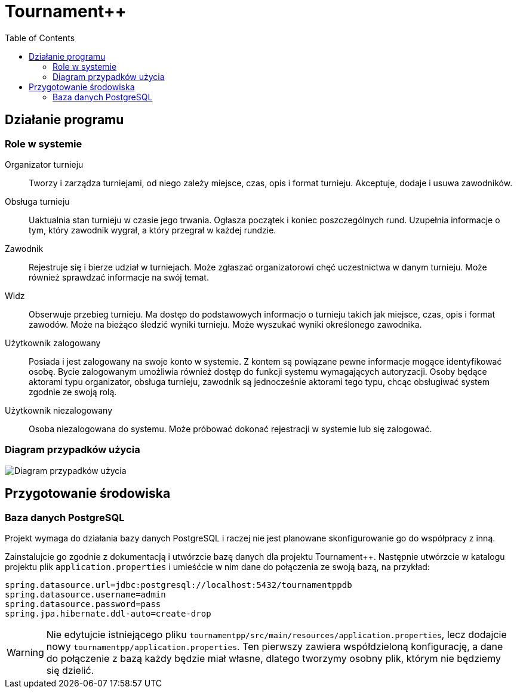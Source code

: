 = Tournament++
:toc:

== Działanie programu

=== Role w systemie

Organizator turnieju:: Tworzy i zarządza turniejami, od niego zależy miejsce, czas, opis i format turnieju. Akceptuje, dodaje i usuwa zawodników.
Obsługa turnieju:: Uaktualnia stan turnieju w czasie jego trwania. Ogłasza początek i koniec poszczególnych rund. Uzupełnia informacje o tym, który zawodnik wygrał, a który przegrał w każdej rundzie.
Zawodnik:: Rejestruje się i bierze udział w turniejach. Może zgłaszać organizatorowi chęć uczestnictwa w danym turnieju. Może również sprawdzać  informacje na swój temat.
Widz:: Obserwuje przebieg turnieju. Ma dostęp do podstawowych informacjo o turnieju takich jak miejsce, czas, opis i format zawodów. Może na bieżąco śledzić wyniki turnieju. Może wyszukać wyniki określonego zawodnika.
Użytkownik zalogowany:: Posiada i jest zalogowany na swoje konto w systemie. Z kontem są powiązane pewne informacje mogące identyfikować osobę. Bycie zalogowanym umożliwia również dostęp do funkcji systemu wymagających autoryzacji. Osoby będące aktorami typu organizator, obsługa turnieju, zawodnik są jednocześnie aktorami tego typu, chcąc obsługiwać system zgodnie ze swoją rolą. 
Użytkownik niezalogowany:: Osoba niezalogowana do systemu. Może próbować dokonać rejestracji w systemie lub się zalogować.

=== Diagram przypadków użycia

image::http://stud.ics.p.lodz.pl/~michalsosn/Zwinne/UseCaseDiagram.png[Diagram przypadków użycia]

== Przygotowanie środowiska

=== Baza danych PostgreSQL

Projekt wymaga do działania bazy danych PostgreSQL i raczej nie jest planowane skonfigurowanie go do współpracy z inną.

Zainstalujcie go zgodnie z dokumentacją i utwórzcie bazę danych dla projektu Tournament++. Następnie utwórzcie w katalogu
projektu plik `application.properties` i umieśćcie w nim dane do połączenia ze swoją bazą, na przykład:

 spring.datasource.url=jdbc:postgresql://localhost:5432/tournamentppdb
 spring.datasource.username=admin
 spring.datasource.password=pass
 spring.jpa.hibernate.ddl-auto=create-drop

WARNING: Nie edytujcie istniejącego pliku `tournamentpp/src/main/resources/application.properties`, lecz dodajcie
         nowy `tournamentpp/application.properties`. Ten pierwszy zawiera współdzieloną konfigurację, a dane do 
         połączenie z bazą każdy będzie miał własne, dlatego tworzymy osobny plik, którym nie będziemy się dzielić.
 

